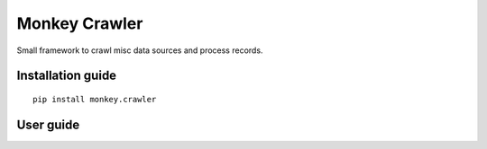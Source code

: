 Monkey Crawler
==============

Small framework to crawl misc data sources and process records.

Installation guide
------------------

::

    pip install monkey.crawler

User guide
----------


   
